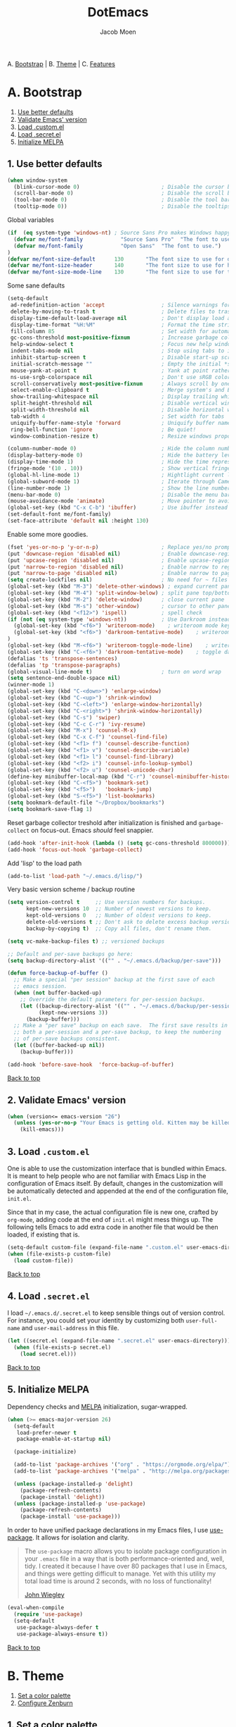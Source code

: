 #+TITLE: DotEmacs
#+AUTHOR: Jacob Moen

A. [[#a-bootstrap][Bootstrap]] | 
B. [[#b-theme][Theme]] | 
C. [[#c-features][Features]]

* A. Bootstrap

1. [[#1-use-better-defaults][Use better defaults]]
2. [[#2-validate-emacs-version][Validate Emacs' version]]
3. [[#3-load-customel][Load .custom.el]]
4. [[#4-load-secretel][Load .secret.el]]
5. [[#5-initialize-melpa][Initialize MELPA]]

** 1. Use better defaults

#+BEGIN_SRC emacs-lisp
(when window-system
  (blink-cursor-mode 0)                          ; Disable the cursor blinking
  (scroll-bar-mode 0)                            ; Disable the scroll bar
  (tool-bar-mode 0)                              ; Disable the tool bar
  (tooltip-mode 0))                              ; Disable the tooltips
#+END_SRC

Global variables
#+BEGIN_SRC emacs-lisp
(if  (eq system-type 'windows-nt) ; Source Sans Pro makes Windows happy, although that font doesn't support org-bullets ...
  (defvar me/font-family            "Source Sans Pro"  "The font to use.")
  (defvar me/font-family            "Open Sans"  "The font to use.")
)
(defvar me/font-size-default      130       "The font size to use for default text.")
(defvar me/font-size-header       140       "The font size to use for headers.")
(defvar me/font-size-mode-line    130       "The font size to use for the mode line.")
#+END_SRC

Some sane defaults

#+BEGIN_SRC emacs-lisp
(setq-default
 ad-redefinition-action 'accept                  ; Silence warnings for redefinition
 delete-by-moving-to-trash t                     ; Delete files to trash
 display-time-default-load-average nil           ; Don't display load average
 display-time-format "%H:%M"                     ; Format the time string
 fill-column 85                                  ; Set width for automatic line breaking
 gc-cons-threshold most-positive-fixnum          ; Increase garbage collector treshold
 help-window-select t                            ; Focus new help windows when opened
 indent-tabs-mode nil                            ; Stop using tabs to indent
 inhibit-startup-screen t                        ; Disable start-up screen
 initial-scratch-message ""                      ; Empty the initial *scratch* buffer
 mouse-yank-at-point t                           ; Yank at point rather than cursor
 ns-use-srgb-colorspace nil                      ; Don't use sRGB colors
 scroll-conservatively most-positive-fixnum      ; Always scroll by one line
 select-enable-clipboard t                       ; Merge system's and Emacs' clipboard
 show-trailing-whitespace nil                    ; Display trailing whitespaces
 split-height-threshold nil                      ; Disable vertical window splitting
 split-width-threshold nil                       ; Disable horizontal window splitting
 tab-width 4                                     ; Set width for tabs
 uniquify-buffer-name-style 'forward             ; Uniquify buffer names
 ring-bell-function 'ignore                      ; Be quiet!
 window-combination-resize t)                    ; Resize windows proportionally

(column-number-mode 0)                           ; Hide the column number
(display-battery-mode 0)                         ; Hide the battery level
(display-time-mode 1)                            ; Hide the time representation
(fringe-mode '(10 . 10))                         ; Show vertical fringes
(global-hl-line-mode 1)                          ; Hightlight current line
(global-subword-mode 1)                          ; Iterate through CamelCase words
(line-number-mode 1)                             ; Show the line number
(menu-bar-mode 0)                                ; Disable the menu bar
(mouse-avoidance-mode 'animate)                  ; Move pointer to avoid collision with point
(global-set-key (kbd "C-x C-b") 'ibuffer)        ; Use ibuffer instead of list buffers
(set-default-font me/font-family)
(set-face-attribute 'default nil :height 130)
#+END_SRC

Enable some more goodies.

#+BEGIN_SRC emacs-lisp
(fset 'yes-or-no-p 'y-or-n-p)                    ; Replace yes/no prompts with y/n
(put 'downcase-region 'disabled nil)             ; Enable downcase-region
(put 'upcase-region 'disabled nil)               ; Enable upcase-region
(put 'narrow-to-region 'disabled nil)            ; Enable narrow to region
(put 'narrow-to-page 'disabled nil)              ; Enable narrow to page
(setq create-lockfiles nil)                      ; No need for ~ files when editing
(global-set-key (kbd "M-3") 'delete-other-windows) ; expand current pane
(global-set-key (kbd "M-4") 'split-window-below) ; split pane top/bottom
(global-set-key (kbd "M-2") 'delete-window)      ; close current pane
(global-set-key (kbd "M-s") 'other-window)       ; cursor to other pane
(global-set-key (kbd "<f12>") 'ispell)           ; spell check
(if (not (eq system-type 'windows-nt))           ; Use Darkroom instead of Writeroom on Windows
  (global-set-key (kbd "<f6>") 'writeroom-mode)    ; writeroom mode key
  (global-set-key (kbd "<f6>") 'darkroom-tentative-mode)    ; writeroom mode key
)
(global-set-key (kbd "M-<f6>") 'writeroom-toggle-mode-line)    ; writeroom mode key
(global-set-key (kbd "C-<f6>") 'darkroom-tentative-mode)    ; toggle darkroom mode
(defalias 'ts 'transpose-sentences)
(defalias 'tp 'transpose-paragraphs)
(global-visual-line-mode t)                      ; turn on word wrap
(setq sentence-end-double-space nil)                                       ; a sentence does not only end with a period and two spaces
(winner-mode 1)
(global-set-key (kbd "C-<down>") 'enlarge-window)
(global-set-key (kbd "C-<up>") 'shrink-window)
(global-set-key (kbd "C-<left>") 'enlarge-window-horizontally)
(global-set-key (kbd "C-<right>") 'shrink-window-horizontally)
(global-set-key (kbd "C-s") 'swiper)
(global-set-key (kbd "C-c C-r") 'ivy-resume)
(global-set-key (kbd "M-x") 'counsel-M-x)
(global-set-key (kbd "C-x C-f") 'counsel-find-file)
(global-set-key (kbd "<f1> f") 'counsel-describe-function)
(global-set-key (kbd "<f1> v") 'counsel-describe-variable)
(global-set-key (kbd "<f1> l") 'counsel-find-library)
(global-set-key (kbd "<f2> i") 'counsel-info-lookup-symbol)
(global-set-key (kbd "<f2> u") 'counsel-unicode-char)
(define-key minibuffer-local-map (kbd "C-r") 'counsel-minibuffer-history)
(global-set-key (kbd "C-<f5>") 'bookmark-set)
(global-set-key (kbd "<f5>")   'bookmark-jump)
(global-set-key (kbd "S-<f5>") 'list-bookmarks)
(setq bookmark-default-file "~/Dropbox/bookmarks")
(setq bookmark-save-flag 1)
#+END_SRC

Reset garbage collector treshold after initialization is finished and
=garbage-collect= on focus-out. Emacs /should/ feel snappier.

#+BEGIN_SRC emacs-lisp
(add-hook 'after-init-hook (lambda () (setq gc-cons-threshold 800000)))
(add-hook 'focus-out-hook 'garbage-collect)
#+END_SRC

Add 'lisp' to the load path
#+BEGIN_SRC emacs-lisp
(add-to-list 'load-path "~/.emacs.d/lisp/")
#+END_SRC

Very basic version scheme / backup routine
#+BEGIN_SRC emacs-lisp
(setq version-control t     ;; Use version numbers for backups.
      kept-new-versions 10  ;; Number of newest versions to keep.
      kept-old-versions 0   ;; Number of oldest versions to keep.
      delete-old-versions t ;; Don't ask to delete excess backup versions.
      backup-by-copying t)  ;; Copy all files, don't rename them.

(setq vc-make-backup-files t) ;; versioned backups

;; Default and per-save backups go here:
(setq backup-directory-alist '(("" . "~/.emacs.d/backup/per-save")))

(defun force-backup-of-buffer ()
  ;; Make a special "per session" backup at the first save of each
  ;; emacs session.
  (when (not buffer-backed-up)
    ;; Override the default parameters for per-session backups.
    (let ((backup-directory-alist '(("" . "~/.emacs.d/backup/per-session")))
          (kept-new-versions 3))
      (backup-buffer)))
  ;; Make a "per save" backup on each save.  The first save results in
  ;; both a per-session and a per-save backup, to keep the numbering
  ;; of per-save backups consistent.
  (let ((buffer-backed-up nil))
    (backup-buffer)))

(add-hook 'before-save-hook  'force-backup-of-buffer)
#+END_SRC

[[#dotemacs][Back to top]]

** 2. Validate Emacs' version

#+BEGIN_SRC emacs-lisp
(when (version<= emacs-version "26")
  (unless (yes-or-no-p "Your Emacs is getting old. Kitten may be killed, continue? ")
    (kill-emacs)))
#+END_SRC

** 3. Load =.custom.el=

One is able to use the customization interface that is bundled within Emacs. It is
meant to help people who are not familiar with Emacs Lisp in the configuration of
Emacs itself. By default, changes in the customization will be automatically detected
and appended at the end of the configuration file, =init.el=.

Since that in my case, the actual configuration file is new one, crafted by
=org-mode=, adding code at the end of =init.el= might mess things up. The following
tells Emacs to add extra code in another file that would be then loaded, if existing
that is.

#+BEGIN_SRC emacs-lisp
(setq-default custom-file (expand-file-name ".custom.el" user-emacs-directory))
(when (file-exists-p custom-file)
  (load custom-file))
#+END_SRC

[[#dotemacs][Back to top]]

** 4. Load =.secret.el=

I load =~/.emacs.d/.secret.el= to keep sensible things out of version control. For
instance, you could set your identity by customizing both =user-full-name= and
=user-mail-address= in this file.

#+BEGIN_SRC emacs-lisp
(let ((secret.el (expand-file-name ".secret.el" user-emacs-directory)))
  (when (file-exists-p secret.el)
    (load secret.el)))
#+END_SRC

[[#dotemacs][Back to top]]

** 5. Initialize MELPA

Dependency checks and [[https://melpa.org][MELPA]] initialization, sugar-wrapped.

#+BEGIN_SRC emacs-lisp
(when (>= emacs-major-version 26)
  (setq-default
   load-prefer-newer t
   package-enable-at-startup nil)

  (package-initialize)

  (add-to-list 'package-archives '("org" . "https://orgmode.org/elpa/") t)
  (add-to-list 'package-archives '("melpa" . "http://melpa.org/packages/") t)

  (unless (package-installed-p 'delight)
    (package-refresh-contents)
    (package-install 'delight))
  (unless (package-installed-p 'use-package)
    (package-refresh-contents)
    (package-install 'use-package)))
#+END_SRC

In order to have unified package declarations in my Emacs files, I use
[[https://github.com/jwiegley/use-package][use-package]]. It allows for isolation and
clarity.

#+BEGIN_QUOTE
The =use-package= macro allows you to isolate package configuration in your =.emacs=
file in a way that is both performance-oriented and, well, tidy. I created it because
I have over 80 packages that I use in Emacs, and things were getting difficult to
manage. Yet with this utility my total load time is around 2 seconds, with no loss of
functionality!

[[https://github.com/jwiegley/use-package][John Wiegley]]
#+END_QUOTE

#+BEGIN_SRC emacs-lisp
(eval-when-compile
  (require 'use-package)
  (setq-default
   use-package-always-defer t
   use-package-always-ensure t))
#+END_SRC

[[#dotemacs][Back to top]]

* B. Theme

1. [[#1-set-a-color-palette][Set a color palette]]
2. [[#2-configure-zenburn][Configure Zenburn]]

** 1. Set a color palette

I like to have an accessible copy of my active theme's color codes. That way, I can
fix other packages' colors while still using the same color codes and keep a sane
consistency everywhere.

I consider this method safe because I am using the all-famous
[[https://github.com/bbatsov/zenburn-emacs][Zenburn Emacs port]] palette. It is
/very/ unlikely that any of its tones will ever change.

#+BEGIN_SRC emacs-lisp
(defconst zenburn/bg+3      "#6F6F6F"  "Zenburn palette: #6F6F6F.")
(defconst zenburn/bg+2      "#5F5F5F"  "Zenburn palette: #5F5F5F.")
(defconst zenburn/bg+1      "#4F4F4F"  "Zenburn palette: #4F4F4F.")
(defconst zenburn/bg+0      "#494949"  "Zenburn palette: #494949.")
(defconst zenburn/bg        "#3F3F3F"  "Zenburn palette: #3F3F3F.")
(defconst zenburn/bg-0      "#383838"  "Zenburn palette: #383838.")
(defconst zenburn/bg-1      "#2B2B2B"  "Zenburn palette: #2B2B2B.")
(defconst zenburn/bg-2      "#000000"  "Zenburn palette: #000000.")
(defconst zenburn/blue+1    "#94BFF3"  "Zenburn palette: #94BFF3.")
(defconst zenburn/blue      "#8CD0D3"  "Zenburn palette: #8CD0D3.")
(defconst zenburn/blue-1    "#7CB8BB"  "Zenburn palette: #7CB8BB.")
(defconst zenburn/blue-2    "#6CA0A3"  "Zenburn palette: #6CA0A3.")
(defconst zenburn/blue-3    "#5C888B"  "Zenburn palette: #5C888B.")
(defconst zenburn/blue-4    "#4C7073"  "Zenburn palette: #4C7073.")
(defconst zenburn/blue-5    "#366060"  "Zenburn palette: #366060.")
(defconst zenburn/cyan      "#93E0E3"  "Zenburn palette: #93E0E3.")
(defconst zenburn/fg+1      "#FFFFEF"  "Zenburn palette: #FFFFEF.")
(defconst zenburn/fg        "#DCDCCC"  "Zenburn palette: #DCDCCC.")
(defconst zenburn/fg-1      "#656555"  "Zenburn palette: #656555.")
(defconst zenburn/green+4   "#BFEBBF"  "Zenburn palette: #BFEBBF.")
(defconst zenburn/green+3   "#AFD8AF"  "Zenburn palette: #AFD8AF.")
(defconst zenburn/green+2   "#9FC59F"  "Zenburn palette: #9FC59F.")
(defconst zenburn/green+1   "#8FB28F"  "Zenburn palette: #8FB28F.")
(defconst zenburn/green     "#7F9F7F"  "Zenburn palette: #7F9F7F.")
(defconst zenburn/green-1   "#5F7F5F"  "Zenburn palette: #5F7F5F.")
(defconst zenburn/magenta   "#DC8CC3"  "Zenburn palette: #DC8CC3.")
(defconst zenburn/orange    "#DFAF8F"  "Zenburn palette: #DFAF8F.")
(defconst zenburn/red+1     "#DCA3A3"  "Zenburn palette: #DCA3A3.")
(defconst zenburn/red       "#CC9393"  "Zenburn palette: #CC9393.")
(defconst zenburn/red-1     "#BC8383"  "Zenburn palette: #BC8383.")
(defconst zenburn/red-2     "#AC7373"  "Zenburn palette: #AC7373.")
(defconst zenburn/red-3     "#9C6363"  "Zenburn palette: #9C6363.")
(defconst zenburn/red-4     "#8C5353"  "Zenburn palette: #8C5353.")
(defconst zenburn/yellow    "#F0DFAF"  "Zenburn palette: #F0DFAF.")
(defconst zenburn/yellow-1  "#E0CF9F"  "Zenburn palette: #E0CF9F.")
(defconst zenburn/yellow-2  "#D0BF8F"  "Zenburn palette: #D0BF8F.")
#+END_SRC

[[#dotemacs][Back to top]]

** 2. Configure Zenburn

Load =zenburn-theme= and fix some high-level faces to match my personal preferences.

#+BEGIN_SRC emacs-lisp
(use-package zenburn-theme
  :demand t
  :config
  (load-theme 'zenburn t)
  (set-face-attribute 'default nil :height me/font-size-default)
  (set-face-attribute 'font-lock-comment-delimiter-face nil
                      :foreground zenburn/bg+3 :italic t)
  (set-face-attribute 'font-lock-comment-face nil :italic t)
  (set-face-attribute 'font-lock-doc-face nil :italic t)
  (set-face-attribute 'font-lock-function-name-face nil :foreground zenburn/blue)
  (set-face-attribute 'fringe nil :background zenburn/bg-0 :foreground zenburn/bg+3)
  (set-face-attribute 'header-line nil
                      :box `(:line-width 1 :color ,zenburn/bg-1)
                      :height me/font-size-header)
  (set-face-attribute 'help-argument-name nil :foreground zenburn/orange)
  (set-face-attribute 'hl-line nil :background zenburn/bg+1)
  (set-face-attribute 'isearch nil :background zenburn/blue :foreground zenburn/bg)
  (set-face-attribute 'region nil :foreground zenburn/green)
  (set-face-attribute 'vertical-border nil :foreground zenburn/bg-1)
  (when (member me/font-family (font-family-list))
    (set-face-attribute 'default nil :font me/font-family)))
#+END_SRC
 
[[#dotemacs][Back to top]]

* C. Features

1. [[#1-desktop][Desktop]]
2. [[#2-writeroom][Writeroom]]
3. [[#3-darkroom][Darkroom]]
4. [[#4-mode-line][Mode-Line]]
5. [[#5-autodim][Autodim]]
6. [[#6-abbrev][Abbrev]]
7. [[#7-wordcount][WordCount]]
8. [[#8-orgmode][OrgMode]]
9. [[#9-spelling][Spelling]]
10. [[#10-writeordie][WriteOrDie]]
11. [[#11-transparency][Transparency]]
12. [[#12-draftmode][Draftmode]]
13. [[#13-chronos][Chronos]]
14. [[#14-gurumode][Gurumode]]
15. [[#15-acewindow][Acewindow]]
16. [[#16-swiper][Swiper]]
17. [[#17-expandregion][Expandregion]]
18. [[#18-markdown][Markdown]]
19. [[#19-godmode][Godmode]]
20. [[#20-speedtype][Speedtype]]


** 1. Desktop

Save and restore Emacs status, including buffers, modes, point and windows.

#+BEGIN_SRC emacs-lisp
(use-package desktop
  :demand t
  :config
  (desktop-save-mode 1)
  (add-to-list 'desktop-globals-to-save 'golden-ratio-adjust-factor))
#+END_SRC

[[#dotemacs][Back to top]]

** 2. Writeroom

#+BEGIN_QUOTE
Writeroom-mode is a minor mode for Emacs that implements a distraction-free writing mode similar to the famous Writeroom editor for OS X.
[[https://github.com/joostkremers/writeroom-mode][https://github.com/joostkremers/writeroom-mode]]
#+END_QUOTE
#+BEGIN_SRC emacs-lisp
(use-package writeroom-mode
  :demand t
  :config
  (setq writeroom-width 120))
#+END_SRC

[[#dotemacs][Back to top]]

** 3. Darkroom

#+BEGIN_SRC emacs-lisp
(use-package darkroom  :ensure t :demand t)

#+END_SRC

[[#dotemacs][Back to top]]

** 4. Mode-Line

- Green means buffer is clean.
- Red means buffer is modified.
- Blue means buffer is read-only.
- Colored bullets represent =flycheck= critical, warning and informational errors.
- The segment next to the clock indicate the current perspective from =persp-mode=,
  red when the buffer doesn't belong to the current perspective.

Spaceline, is a mode-line configuration framework. Like what =powerline= does but at
a shallower level. It's still very customizable nonetheless.

#+BEGIN_QUOTE
This is the package that provides [[http://spacemacs.org/][Spacemacs]] with its
famous mode-line theme. It has been extracted as an independent package for general
fun and profit.

[[https://github.com/TheBB/spaceline][Eivind Fonn]]
#+END_QUOTE

#+BEGIN_SRC emacs-lisp
(use-package spaceline :demand t
  :config
                    (spaceline-emacs-theme)
(setq powerline-arrow-shape 'arrow))
#+END_SRC

[[#dotemacs][Back to top]]

** 5. Autodim

Auto-dim other buffers. Pretty self-explanatory.

#+BEGIN_SRC emacs-lisp
(use-package auto-dim-other-buffers
  :demand t
  :config
  (auto-dim-other-buffers-mode 1)
  (set-face-attribute 'auto-dim-other-buffers-face nil :background zenburn/bg-0))
#+END_SRC

[[#dotemacs][Back to top]]

** 6. Abbrev

#+BEGIN_SRC emacs-lisp
;; stop asking whether to save newly added abbrev when quitting emacs
(setq save-abbrevs nil)

;; turn on abbrev mode globally
(setq-default abbrev-mode t)
#+END_SRC

[[#dotemacs][Back to top]]

** 7. WordCount

#+BEGIN_SRC emacs-lisp
(use-package wc-mode)

(defun novel-count-words (&optional begin end)
  "count words between BEGIN and END (region); if no region defined, count words in buffer"
  (interactive "r")
  (let ((b (if mark-active begin (point-min)))
      (e (if mark-active end (point-max))))
    (message "Word count: %s" (how-many "\\w+" b e))))
#+END_SRC

[[#dotemacs][Back to top]]

** 8. OrgMode

#+BEGIN_SRC emacs-lisp
(use-package org-plus-contrib :ensure t)

(use-package org-bullets)

(require  'ox-extra)
(ox-extras-activate '(ignore-headlines))

(setq org-todo-keywords
      (quote ((sequence "TODO(t)"  "|" "DRAFT(d)")
      (sequence "REVISE(r)" "|" "DONE")
)))

(setq org-todo-keyword-faces
      '(("TODO" . org-warning) ("IDEA" . "goldenrod1")  ("DRAFT" . "SpringGreen") ("REVISE" . "OliveDrab4") "|" ("DONE" . "SeaGreen4")))

(setq org-tag-faces
      '(("ignore" . (:foreground "grey"))))

(add-hook 'org-mode-hook
(lambda () (org-bullets-mode t)))

(setq org-hide-leading-stars t)

(if (eq system-type 'windows-nt)
   (setq org-bullets-bullet-list (quote ("◉" "◉" "◉" "◉")))
)

(setq org-enforce-todo-dependencies t)

(setq org-hierarchical-todo-statistics nil) ; I want org-mode to cascade done statistics up through the tree

(setq org-tags-column -80)

(if (eq system-type 'windows-nt)
  (progn
;; Use Source Sans Pro on Windows
(let* ((variable-tuple (cond ((x-list-fonts "Source Sans Pro") '(:font "Source Sans Pro"))
                             ((x-list-fonts "Lucida Grande")   '(:font "Lucida Grande"))
                             ((x-list-fonts "Verdana")         '(:font "Verdana"))
                             ((x-family-fonts "Sans Serif")    '(:family "Sans Serif"))
                             (nil (warn "Cannot find a Sans Serif Font.  Install Source Sans Pro."))))
       (base-font-color     (face-foreground 'default nil 'default))
       (headline           `(:inherit default :weight bold :foreground ,base-font-color)))

  (custom-theme-set-faces 'user
                          `(org-level-8 ((t (,@headline ,@variable-tuple))))
                          `(org-level-7 ((t (,@headline ,@variable-tuple))))
                          `(org-level-6 ((t (,@headline ,@variable-tuple))))
                          `(org-level-5 ((t (,@headline ,@variable-tuple))))
                          `(org-level-4 ((t (,@headline ,@variable-tuple :height 1.1))))
                          `(org-level-3 ((t (,@headline ,@variable-tuple :height 1.25))))
                          `(org-level-2 ((t (,@headline ,@variable-tuple :height 1.5))))
                          `(org-level-1 ((t (,@headline ,@variable-tuple :height 1.75))))
                          `(org-document-title ((t (,@headline ,@variable-tuple :height 1.5 :underline nil))))))
  )
  (progn
;; Use Open Sans on Linux - it does support different Org-mode bullets!
(let* ((variable-tuple (cond ((x-list-fonts "Open Sans") '(:font "Open Sans"))
                             ((x-list-fonts "Lucida Grande")   '(:font "Lucida Grande"))
                             ((x-list-fonts "Verdana")         '(:font "Verdana"))
                             ((x-family-fonts "Sans Serif")    '(:family "Sans Serif"))
                             (nil (warn "Cannot find a Sans Serif Font.  Install Open Sans."))))
       (base-font-color     (face-foreground 'default nil 'default))
       (headline           `(:inherit default :weight bold :foreground ,base-font-color)))

  (custom-theme-set-faces 'user
                          `(org-level-8 ((t (,@headline ,@variable-tuple))))
                          `(org-level-7 ((t (,@headline ,@variable-tuple))))
                          `(org-level-6 ((t (,@headline ,@variable-tuple))))
                          `(org-level-5 ((t (,@headline ,@variable-tuple))))
                          `(org-level-4 ((t (,@headline ,@variable-tuple :height 1.1))))
                          `(org-level-3 ((t (,@headline ,@variable-tuple :height 1.25))))
                          `(org-level-2 ((t (,@headline ,@variable-tuple :height 1.5))))
                          `(org-level-1 ((t (,@headline ,@variable-tuple :height 1.75))))
                          `(org-document-title ((t (,@headline ,@variable-tuple :height 1.5 :underline nil))))))
  )
)

(define-key global-map "\C-cc" 'org-capture)

(defun +org/opened-buffer-files ()
  "Return the list of files currently opened in emacs"
  (delq nil
        (mapcar (lambda (x)
                  (if (and (buffer-file-name x)
                           (string-match "\\.org$"
                                         (buffer-file-name x)))
                      (buffer-file-name x)))
                (buffer-list))))

(setq org-refile-targets '((+org/opened-buffer-files :maxlevel . 5)))
(setq org-refile-use-outline-path 'file)
;; makes org-refile outline working with helm/ivy
(setq org-outline-path-complete-in-steps nil)
(setq org-refile-allow-creating-parent-nodes 'confirm)

(setq org-refile-use-cache t)

(run-with-idle-timer 300 t (lambda ()
                                (org-refile-cache-clear)
                                (org-refile-get-targets)))

(global-set-key (kbd "<f7>") 'org-mark-ring-push)
(global-set-key (kbd "M-<f7>") 'org-mark-ring-goto)

#+END_SRC

[[#dotemacs][Back to top]]

** 9. Spelling

#+BEGIN_SRC emacs-lisp
(defun ispell-extra-args-around (orig-fun &rest args)
(let ((old-ispell-extra-args ispell-extra-args))
(ispell-kill-ispell t)
;; use emacs original arguments
(setq ispell-extra-args (flyspell-detect-ispell-args))
(apply orig-fun args)
;; restore our own ispell arguments
(setq ispell-extra-args old-ispell-extra-args)
(ispell-kill-ispell t)))
(advice-add 'ispell-word :around #'ispell-extra-args-around)
(advice-add 'flyspell-auto-correct-word :around #'ispell-extra-args-around)
(setq ispell-program-name "hunspell")

(add-to-list 'ispell-skip-region-alist
             '("^ # {{{" . "^ # }}}"))
#+END_SRC

[[#dotemacs][Back to top]]

** 10. WriteOrDie

#+BEGIN_SRC emacs-lisp
(if (not (require 'write-or-die nil t))
        (message "`write-or-die' not found"))

(global-set-key (kbd "<f8>") 'write-or-die-mode)
(global-set-key (kbd "<f9>") 'write-or-die-go)
(global-set-key (kbd "M-<f9>") 'write-or-die-stop)

#+END_SRC

[[#dotemacs][Back to top]]

** 11. Transparency

#+BEGIN_SRC emacs-lisp
 (defun toggle-transparency ()
   (interactive)
   (let ((alpha (frame-parameter nil 'alpha)))
     (set-frame-parameter
      nil 'alpha
      (if (eql (cond ((numberp alpha) alpha)
                     ((numberp (cdr alpha)) (cdr alpha))
                     ;; Also handle undocumented (<active> <inactive>) form.
                     ((numberp (cadr alpha)) (cadr alpha)))
               100)
          '(85 . 50) '(100 . 100)))))
 (global-set-key (kbd "C-c t") 'toggle-transparency)
#+END_SRC

[[#dotemacs][Back to top]]

** 12. Draftmode

#+BEGIN_SRC emacs-lisp
(use-package draft-mode)
#+END_SRC

[[#dotemacs][Back to top]]

** 13. Chronos

#+BEGIN_SRC emacs-lisp
(use-package chronos :ensure t :demand t
  :config
   (setq chronos-expiry-functions '(chronos-message-notify)))
#+END_SRC

[[#dotemacs][Back to top]]

** 14. Gurumode

#+BEGIN_QUOTE
Guru mode disables some common keybindings and suggests the use of the established Emacs alternatives instead.
#+END_QUOTE

#+BEGIN_SRC emacs-lisp
(use-package guru-mode
  :config
    (guru-global-mode +1)
)
#+END_SRC

[[#dotemacs][Back to top]]

** 15. Acewindow

#+BEGIN_SRC emacs-lisp
(use-package ace-window
  :ensure t
  :init
    (progn
      (global-set-key [remap other-window] 'ace-window)
      (custom-set-faces
        '(aw-leading-char-face
          ((t (:inherit ace-jump-face-foreground :height 3.0 :foreground "#DCDCCC")))))
    )
)
#+END_SRC

[[#dotemacs][Back to top]]

** 16. Swiper

#+BEGIN_SRC emacs-lisp
(use-package counsel
  :ensure t
  )

(use-package swiper
  :ensure t
  :config
    (ivy-mode 1)
    (setq ivy-use-virtual-buffers t)
    (setq enable-recursive-minibuffers t))
#+END_SRC

[[#dotemacs][Back to top]]

** 17. Expandregion

#+BEGIN_QUOTE
Expand region increases the selected region by semantic units. Just keep pressing the key until it selects what you want.
#+END_QUOTE

#+BEGIN_SRC emacs-lisp
(use-package expand-region
  :ensure t
  )
(global-set-key (kbd "C-=") 'er/expand-region)
#+END_SRC

[[#dotemacs][Back to top]]

** 18. Markdown

#+BEGIN_SRC emacs-lisp
(use-package markdown-mode
  :ensure t
  :commands (markdown-mode gfm-mode)
  :mode (("README\\.md\\'" . gfm-mode)
         ("\\.md\\'" . markdown-mode)
         ("\\.markdown\\'" . markdown-mode))
  :init (setq markdown-command "multimarkdown"))
#+END_SRC

[[#dotemacs][Back to top]]

** 19. Godmode

#+BEGIN_SRC emacs-lisp
(use-package god-mode
  :ensure t)

(global-set-key (kbd "<escape>") 'god-mode-all)
(setq god-exempt-major-modes nil)
(setq god-exempt-predicates nil)

  (defun hook-update-cursor ()
  (cond (god-local-mode
         (progn
            (set-cursor-color "Goldenrod")))
        (t
         (progn
            (set-cursor-color "#DCDCCC")))))
            
(add-hook 'god-mode-enabled-hook 'hook-update-cursor)
(add-hook 'god-mode-disabled-hook  'hook-update-cursor)

#+END_SRC

[[#dotemacs][Back to top]]

** 20. Speedtype

#+BEGIN_SRC emacs-lisp
(use-package speed-type
  :ensure t)
#+END_SRC

[[#dotemacs][Back to top]]
